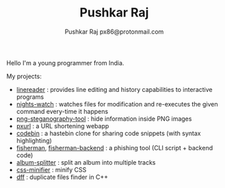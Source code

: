 #+TITLE: Pushkar Raj
#+AUTHOR: Pushkar Raj
#+AUTHOR: px86@protonmail.com

Hello I'm a young programmer from India.

My projects:

- [[https://github.com/px86/linereader][linereader]] : provides line editing and history capabilities to interactive programs
- [[https://github.com/px86/nights-watch][nights-watch]] : watches files for modification and re-executes the given command every-time it happens
- [[https://github.com/px86/png-steganography-tool][png-steganography-tool]] : hide information inside PNG images
- [[https://github.com/px86/pxurl][pxurl]] : a URL shortening webapp
- [[https://github.com/px86/codebin][codebin]] : a hastebin clone for sharing code snippets (with syntax highlighting)
- [[https://github.com/px86/fisherman][fisherman]], [[https://github.com/px86/fisherman-backend][fisherman-backend]] : a phishing tool (CLI script + backend code)
- [[https://github.com/px86/album-splitter][album-splitter]] : split an album into multiple tracks
- [[https://github.com/px86/css-minifier][css-minifier]] : minify CSS
- [[https://github.com/px86/dff][dff]] : duplicate files finder in C++
